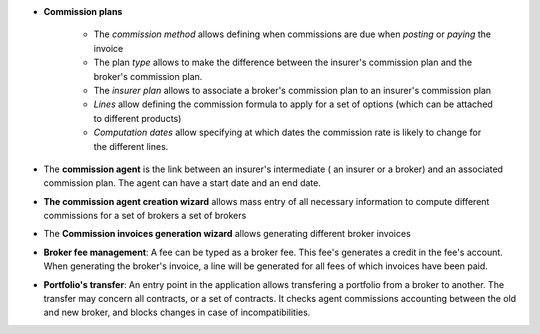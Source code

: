 - **Commission plans**

    - The *commission method* allows defining when commissions are due when
      *posting* or *paying* the invoice
    - The plan *type* allows to make the difference between the insurer's
      commission plan and the broker's commission plan.
    - The *insurer plan* allows to associate a broker's commission plan to an
      insurer's commission plan
    - *Lines* allow defining the commission formula to apply for a set of
      options (which can be attached to different products)
    - *Computation dates* allow specifying at which dates the commission rate is
      likely to change for the different lines.

- The **commission agent** is the link between an insurer's intermediate (
  an insurer or a broker) and an associated commission plan.
  The agent can have a start date and an end date.

- **The commission agent creation wizard** allows mass entry of all necessary
  information to compute different commissions for a set of brokers
  a set of brokers

- The **Commission invoices generation wizard** allows generating different
  broker invoices

- **Broker fee management**: A fee can be typed as a broker fee. This fee's
  generates a credit in the fee's account. When generating the broker's invoice,
  a line will be generated for all fees of which invoices have been paid.

- **Portfolio's transfer**: An entry point in the application allows transfering
  a portfolio from a broker to another. The transfer may concern all contracts,
  or a set of contracts. It checks agent commissions accounting between the old
  and new broker, and blocks changes in case of incompatibilities.
